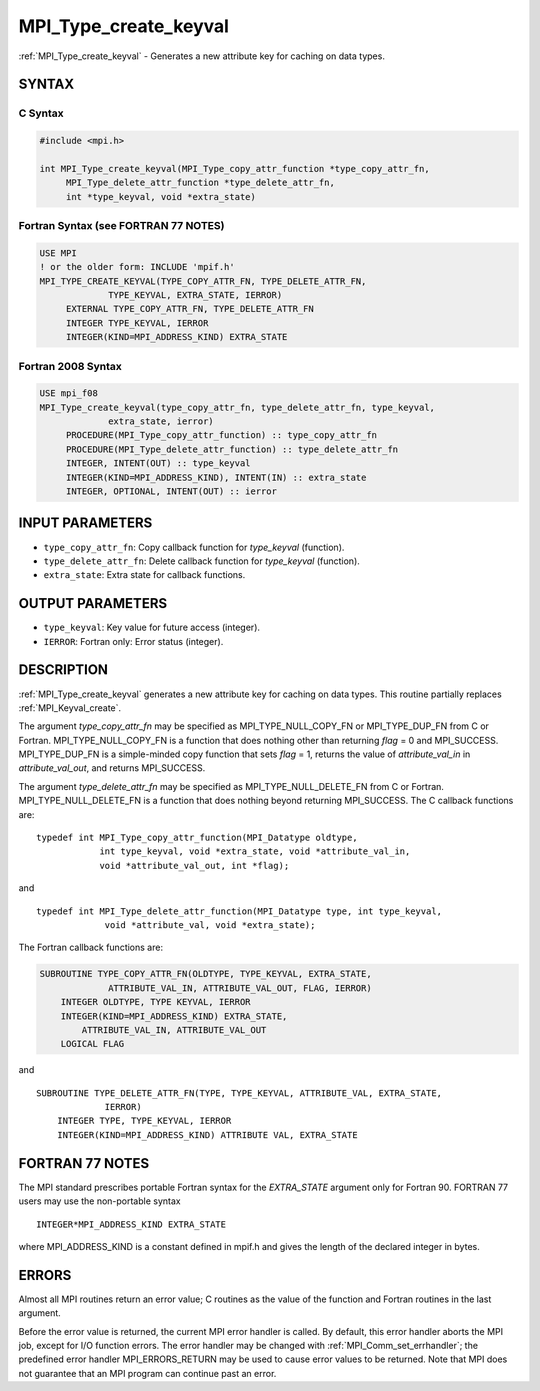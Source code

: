 .. _mpi_type_create_keyval:


MPI_Type_create_keyval
======================

.. include_body

:ref:`MPI_Type_create_keyval` - Generates a new attribute key for caching
on data types.


SYNTAX
------


C Syntax
^^^^^^^^

.. code-block:: c

   #include <mpi.h>

   int MPI_Type_create_keyval(MPI_Type_copy_attr_function *type_copy_attr_fn,
   	MPI_Type_delete_attr_function *type_delete_attr_fn,
   	int *type_keyval, void *extra_state)


Fortran Syntax (see FORTRAN 77 NOTES)
^^^^^^^^^^^^^^^^^^^^^^^^^^^^^^^^^^^^^

.. code-block:: fortran

   USE MPI
   ! or the older form: INCLUDE 'mpif.h'
   MPI_TYPE_CREATE_KEYVAL(TYPE_COPY_ATTR_FN, TYPE_DELETE_ATTR_FN,
   		TYPE_KEYVAL, EXTRA_STATE, IERROR)
   	EXTERNAL TYPE_COPY_ATTR_FN, TYPE_DELETE_ATTR_FN
   	INTEGER	TYPE_KEYVAL, IERROR
   	INTEGER(KIND=MPI_ADDRESS_KIND) EXTRA_STATE


Fortran 2008 Syntax
^^^^^^^^^^^^^^^^^^^

.. code-block:: fortran

   USE mpi_f08
   MPI_Type_create_keyval(type_copy_attr_fn, type_delete_attr_fn, type_keyval,
   		extra_state, ierror)
   	PROCEDURE(MPI_Type_copy_attr_function) :: type_copy_attr_fn
   	PROCEDURE(MPI_Type_delete_attr_function) :: type_delete_attr_fn
   	INTEGER, INTENT(OUT) :: type_keyval
   	INTEGER(KIND=MPI_ADDRESS_KIND), INTENT(IN) :: extra_state
   	INTEGER, OPTIONAL, INTENT(OUT) :: ierror


INPUT PARAMETERS
----------------
* ``type_copy_attr_fn``: Copy callback function for *type_keyval* (function).
* ``type_delete_attr_fn``: Delete callback function for *type_keyval* (function).
* ``extra_state``: Extra state for callback functions.

OUTPUT PARAMETERS
-----------------
* ``type_keyval``: Key value for future access (integer).
* ``IERROR``: Fortran only: Error status (integer).

DESCRIPTION
-----------

:ref:`MPI_Type_create_keyval` generates a new attribute key for caching on data
types. This routine partially replaces :ref:`MPI_Keyval_create`.

The argument *type_copy_attr_fn* may be specified as
MPI_TYPE_NULL_COPY_FN or MPI_TYPE_DUP_FN from C or Fortran.
MPI_TYPE_NULL_COPY_FN is a function that does nothing other than
returning *flag* = 0 and MPI_SUCCESS. MPI_TYPE_DUP_FN is a simple-minded
copy function that sets *flag* = 1, returns the value of
*attribute_val_in* in *attribute_val_out*, and returns MPI_SUCCESS.

The argument *type_delete_attr_fn* may be specified as
MPI_TYPE_NULL_DELETE_FN from C or Fortran. MPI_TYPE_NULL_DELETE_FN is a
function that does nothing beyond returning MPI_SUCCESS. The C callback
functions are:

::

   typedef int MPI_Type_copy_attr_function(MPI_Datatype oldtype,
               int type_keyval, void *extra_state, void *attribute_val_in,
               void *attribute_val_out, int *flag);

and

::

   typedef int MPI_Type_delete_attr_function(MPI_Datatype type, int type_keyval,
                void *attribute_val, void *extra_state);

The Fortran callback functions are:

.. code-block:: fortran

   SUBROUTINE TYPE_COPY_ATTR_FN(OLDTYPE, TYPE_KEYVAL, EXTRA_STATE,
                ATTRIBUTE_VAL_IN, ATTRIBUTE_VAL_OUT, FLAG, IERROR)
       INTEGER OLDTYPE, TYPE KEYVAL, IERROR
       INTEGER(KIND=MPI_ADDRESS_KIND) EXTRA_STATE,
           ATTRIBUTE_VAL_IN, ATTRIBUTE_VAL_OUT
       LOGICAL FLAG

and

::

   SUBROUTINE TYPE_DELETE_ATTR_FN(TYPE, TYPE_KEYVAL, ATTRIBUTE_VAL, EXTRA_STATE,
                IERROR)
       INTEGER TYPE, TYPE_KEYVAL, IERROR
       INTEGER(KIND=MPI_ADDRESS_KIND) ATTRIBUTE VAL, EXTRA_STATE


FORTRAN 77 NOTES
----------------

The MPI standard prescribes portable Fortran syntax for the
*EXTRA_STATE* argument only for Fortran 90. FORTRAN 77 users may use the
non-portable syntax

::

        INTEGER*MPI_ADDRESS_KIND EXTRA_STATE

where MPI_ADDRESS_KIND is a constant defined in mpif.h and gives the
length of the declared integer in bytes.


ERRORS
------

Almost all MPI routines return an error value; C routines as the value
of the function and Fortran routines in the last argument.

Before the error value is returned, the current MPI error handler is
called. By default, this error handler aborts the MPI job, except for
I/O function errors. The error handler may be changed with
:ref:`MPI_Comm_set_errhandler`; the predefined error handler MPI_ERRORS_RETURN
may be used to cause error values to be returned. Note that MPI does not
guarantee that an MPI program can continue past an error.


.. seealso::
   :ref:`MPI_Type_free_keyval`
